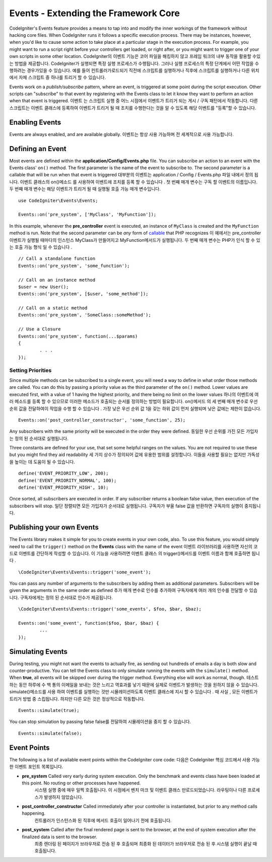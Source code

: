 #####################################
Events - Extending the Framework Core
#####################################

CodeIgniter's Events feature provides a means to tap into and modify the inner workings of the framework without hacking
core files. When CodeIgniter runs it follows a specific execution process. There may be instances, however, when you'd
like to cause some action to take place at a particular stage in the execution process. For example, you might want to run
a script right before your controllers get loaded, or right after, or you might want to trigger one of your own scripts
in some other location.
CodeIgniter의 이벤트 기능은 코어 파일을 해킹하지 않고 프레임 워크의 내부 동작을 활용할 수있는 방법을 제공합니다. CodeIgniter가 실행되면 특정 실행 프로세스가 수행됩니다. 그러나 실행 프로세스의 특정 단계에서 어떤 작업을 수행하려는 경우가있을 수 있습니다. 예를 들어 컨트롤러가로드되기 직전에 스크립트를 실행하거나 직후에 스크립트를 실행하거나 다른 위치에서 자체 스크립트 중 하나를 트리거 할 수 있습니다.

Events work on a *publish/subscribe* pattern, where an event, is triggered at some point during the script execution.
Other scripts can "subscribe" to that event by registering with the Events class to let it know they want to perform an
action when that event is triggered.
이벤트 는 스크립트 실행 중 어느 시점에서 이벤트가 트리거 되는 게시 / 구독 패턴에서 작동합니다. 다른 스크립트는 이벤트 클래스에 등록하여 이벤트가 트리거 될 때 조치를 수행한다는 것을 알 수 있도록 해당 이벤트를 "등록"할 수 있습니다.

Enabling Events
===============

Events are always enabled, and are available globally.
이벤트는 항상 사용 가능하며 전 세계적으로 사용 가능합니다.

Defining an Event
=================

Most events are defined within the **application/Config/Events.php** file. You can subscribe an action to an event with
the Events class' ``on()`` method. The first parameter is the name of the event to subscribe to. The second parameter is
a callable that will be run when that event is triggered
대부분의 이벤트는 application / Config / Events.php 파일 내에서 정의 됩니다. 이벤트 클래스의 on()메소드 를 사용하여 이벤트에 조치를 등록 할 수 있습니다 . 첫 번째 매개 변수는 구독 할 이벤트의 이름입니다. 두 번째 매개 변수는 해당 이벤트가 트리거 될 때 실행될 호출 가능 매개 변수입니다.

::

	use CodeIgniter\Events\Events;

	Events::on('pre_system', ['MyClass', 'MyFunction']);

In this example, whenever the **pre_controller** event is executed, an instance of ``MyClass`` is created and the
``MyFunction`` method is run. Note that the second parameter can be *any* form of
`callable <http://php.net/manual/en/function.is-callable.php>`_ that PHP recognizes
이 예에서는 pre_controller 이벤트가 실행될 때마다의 인스턴스 MyClass가 만들어지고 MyFunction메서드가 실행됩니다. 두 번째 매개 변수는 PHP가 인식 할 수 있는 호출 가능 형식 일 수 있습니다 .

::

	// Call a standalone function
	Events::on('pre_system', 'some_function');

	// Call on an instance method
	$user = new User();
	Events::on('pre_system', [$user, 'some_method']);

	// Call on a static method
	Events::on('pre_system', 'SomeClass::someMethod');

	// Use a Closure
	Events::on('pre_system', function(...$params)
	{
		. . .
	});

Setting Priorities
------------------

Since multiple methods can be subscribed to a single event, you will need a way to define in what order those methods
are called. You can do this by passing a priority value as the third parameter of the ``on()`` method. Lower values
are executed first, with a value of 1 having the highest priority, and there being no limit on the lower values
하나의 이벤트에 여러 메소드를 등록 할 수 있으므로 이러한 메소드가 호출되는 순서를 정의하는 방법이 필요합니다. on()메서드 의 세 번째 매개 변수로 우선 순위 값을 전달하여이 작업을 수행 할 수 있습니다 . 가장 낮은 우선 순위 값 1을 갖는 하위 값이 먼저 실행되며 낮은 값에는 제한이 없습니다.

::

    Events::on('post_controller_constructor', 'some_function', 25);

Any subscribers with the same priority will be executed in the order they were defined.
동일한 우선 순위를 가진 모든 가입자는 정의 된 순서대로 실행됩니다.

Three constants are defined for your use, that set some helpful ranges on the values. You are not required to use these
but you might find they aid readability
세 가지 상수가 정의되어 값에 유용한 범위를 설정합니다. 이들을 사용할 필요는 없지만 가독성을 높이는 데 도움이 될 수 있습니다.

::

	define('EVENT_PRIORITY_LOW', 200);
	define('EVENT_PRIORITY_NORMAL', 100);
	define('EVENT_PRIORITY_HIGH', 10);

Once sorted, all subscribers are executed in order. If any subscriber returns a boolean false value, then execution of
the subscribers will stop.
일단 정렬되면 모든 가입자가 순서대로 실행됩니다. 구독자가 부울 false 값을 반환하면 구독자의 실행이 중지됩니다.

Publishing your own Events
==========================

The Events library makes it simple for you to create events in your own code, also. To use this feature, you would simply
need to call the ``trigger()`` method on the **Events** class with the name of the event
이벤트 라이브러리를 사용하면 자신의 코드로 이벤트를 간단하게 작성할 수 있습니다. 이 기능을 사용하려면 이벤트 클래스 의 trigger()메서드를 이벤트 이름과 함께 호출하면 됩니다 .

::

	\CodeIgniter\Events\Events::trigger('some_event');

You can pass any number of arguments to the subscribers by adding them as additional parameters. Subscribers will be
given the arguments in the same order as defined
추가 매개 변수로 인수를 추가하여 구독자에게 여러 개의 인수를 전달할 수 있습니다. 구독자에게는 정의 된 순서대로 인수가 제공됩니다.

::

	\CodeIgniter\Events\Events::trigger('some_events', $foo, $bar, $baz);

	Events::on('some_event', function($foo, $bar, $baz) {
		...
	});

Simulating Events
=================

During testing, you might not want the events to actually fire, as sending out hundreds of emails a day is both slow
and counter-productive. You can tell the Events class to only simulate running the events with the ``simulate()`` method.
When **true**, all events will be skipped over during the trigger method. Everything else will work as normal, though.
테스트하는 동안 하루에 수 백 통의 이메일을 보내는 것은 느리고 역효과를 낳기 때문에 실제로 이벤트가 발생하는 것을 원하지 않을 수 있습니다. simulate()메소드를 사용 하여 이벤트를 실행하는 것만 시뮬레이션하도록 이벤트 클래스에 지시 할 수 있습니다 . 때 사실 , 모든 이벤트가 트리거 방법 중 스킵됩니다. 하지만 다른 모든 것은 정상적으로 작동합니다.

::

    Events::simulate(true);

You can stop simulation by passing false
false를 전달하여 시뮬레이션을 중지 할 수 있습니다.

::

    Events::simulate(false);

Event Points
============

The following is a list of available event points within the CodeIgniter core code:
다음은 CodeIgniter 핵심 코드에서 사용 가능한 이벤트 포인트 목록입니다.

* **pre_system** Called very early during system execution. Only the benchmark and events class have been loaded at this point. No routing or other processes have happened.
				 시스템 실행 중에 매우 일찍 호출됩니다. 이 시점에서 벤치 마크 및 이벤트 클래스 만로드되었습니다. 라우팅이나 다른 프로세스가 발생하지 않았습니다.
* **post_controller_constructor** Called immediately after your controller is instantiated, but prior to any method calls happening.
								  컨트롤러가 인스턴스화 된 직후에 메서드 호출이 일어나기 전에 호출됩니다.
* **post_system** Called after the final rendered page is sent to the browser, at the end of system execution after the finalized data is sent to the browser.
				  최종 렌더링 된 페이지가 브라우저로 전송 된 후 호출되며 최종화 된 데이터가 브라우저로 전송 된 후 시스템 실행이 끝날 때 호출됩니다.
